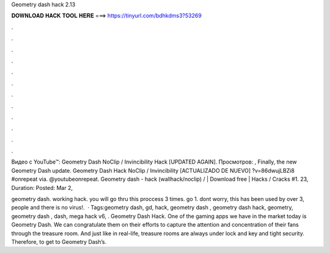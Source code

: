 Geometry dash hack 2.13



𝐃𝐎𝐖𝐍𝐋𝐎𝐀𝐃 𝐇𝐀𝐂𝐊 𝐓𝐎𝐎𝐋 𝐇𝐄𝐑𝐄 ===> https://tinyurl.com/bdhkdms3?53269



.



.



.



.



.



.



.



.



.



.



.



.

Видео с YouTube™: Geometry Dash NoClip / Invincibility Hack [UPDATED AGAIN]. Просмотров: , Finally, the new Geometry Dash update. Geometry Dash Hack NoClip / Invincibility [ACTUALIZADO DE NUEVO] ?v=86dwujLBZi8 #onrepeat via. @youtubeonrepeat. Geometry dash - hack (wallhack/noclip) / | Download free | Hacks / Cracks #1. 23, Duration: Posted: Mar 2, 

geometry dash. working hack. you will go thru this proccess 3 times. go 1. dont worry, this has been used by over 3, people and there is no virus!.  · Tags:geometry dash, gd, hack, geometry dash , geometry dash hack, geometry, geometry dash , dash, mega hack v6, . Geometry Dash Hack. One of the gaming apps we have in the market today is Geometry Dash. We can congratulate them on their efforts to capture the attention and concentration of their fans through the treasure room. And just like in real-life, treasure rooms are always under lock and key and tight security. Therefore, to get to Geometry Dash’s.
